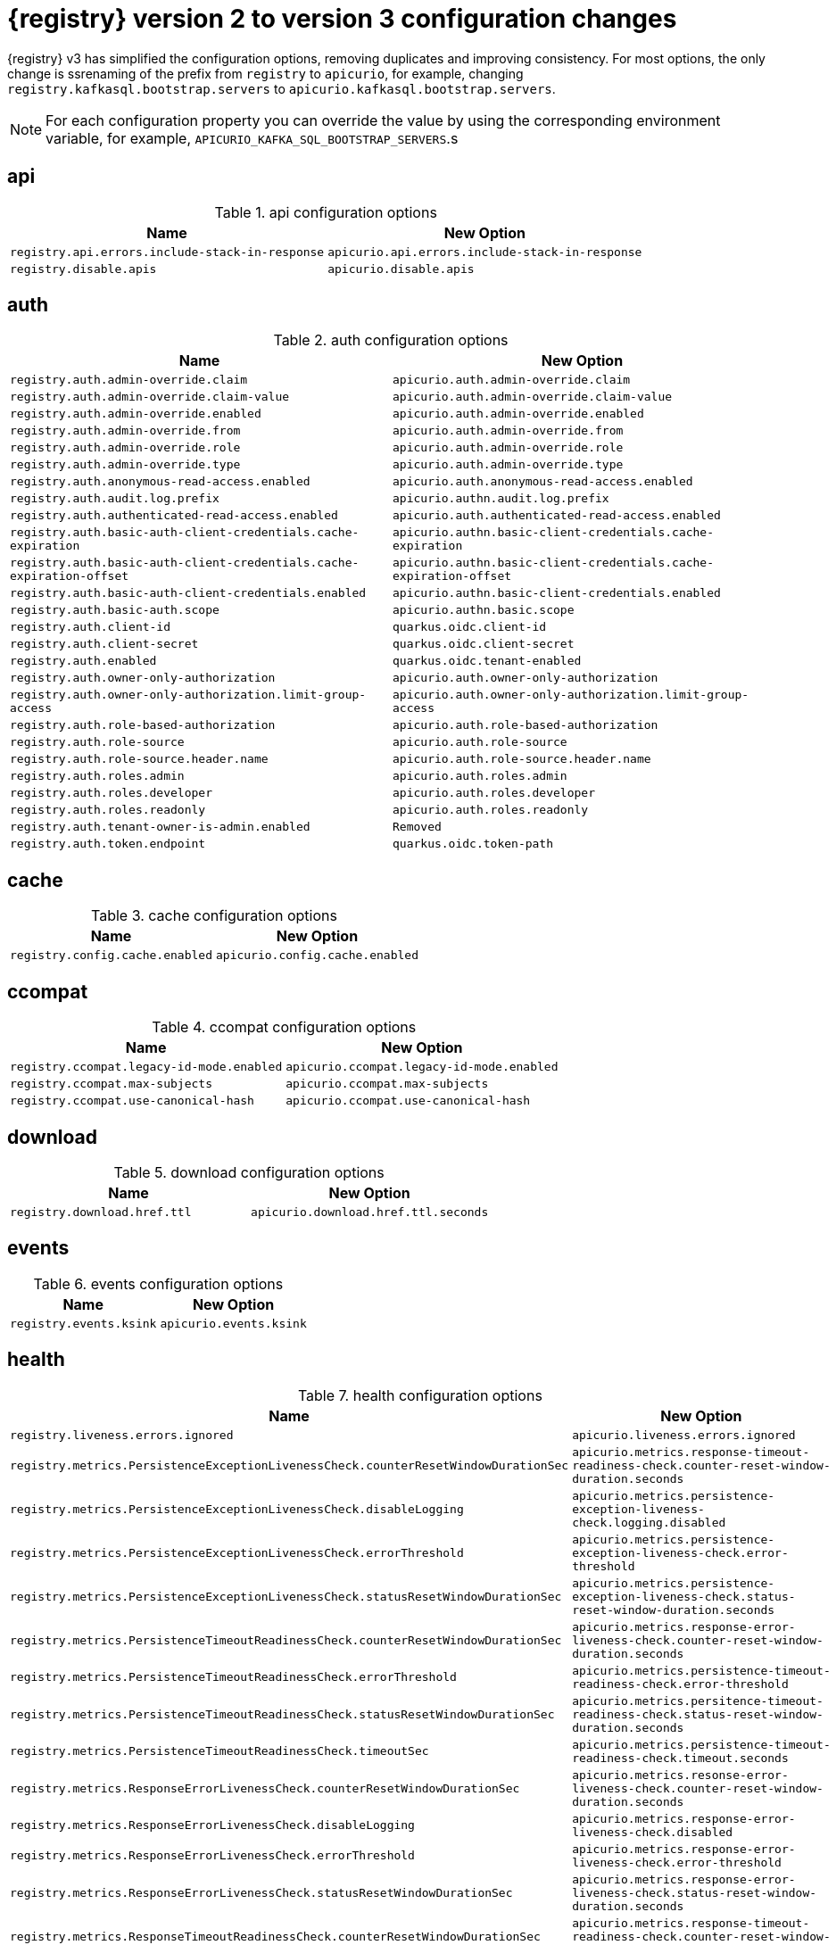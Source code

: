 [id="migration-table_{context}"]
= {registry} version 2 to version 3 configuration changes

{registry} v3 has simplified the configuration options, removing duplicates and improving consistency.
For most options, the only change is ssrenaming of the prefix from `registry` to `apicurio`, for example, changing `registry.kafkasql.bootstrap.servers` to `apicurio.kafkasql.bootstrap.servers`.

NOTE: For each configuration property you can override the value by using the corresponding environment variable, for example, `APICURIO_KAFKA_SQL_BOOTSTRAP_SERVERS`.s

== api
.api configuration options
[.table-expandable,width="100%",cols="2,2",options="header"]
|===
|Name
|New Option
|`registry.api.errors.include-stack-in-response`
|`apicurio.api.errors.include-stack-in-response`
|`registry.disable.apis`
|`apicurio.disable.apis`
|===

== auth
.auth configuration options
[.table-expandable,width="100%",cols="2,2",options="header"]
|===
|Name
|New Option
|`registry.auth.admin-override.claim`
|`apicurio.auth.admin-override.claim`
|`registry.auth.admin-override.claim-value`
|`apicurio.auth.admin-override.claim-value`
|`registry.auth.admin-override.enabled`
|`apicurio.auth.admin-override.enabled`
|`registry.auth.admin-override.from`
|`apicurio.auth.admin-override.from`
|`registry.auth.admin-override.role`
|`apicurio.auth.admin-override.role`
|`registry.auth.admin-override.type`
|`apicurio.auth.admin-override.type`
|`registry.auth.anonymous-read-access.enabled`
|`apicurio.auth.anonymous-read-access.enabled`
|`registry.auth.audit.log.prefix`
|`apicurio.authn.audit.log.prefix`
|`registry.auth.authenticated-read-access.enabled`
|`apicurio.auth.authenticated-read-access.enabled`
|`registry.auth.basic-auth-client-credentials.cache-expiration`
|`apicurio.authn.basic-client-credentials.cache-expiration`
|`registry.auth.basic-auth-client-credentials.cache-expiration-offset`
|`apicurio.authn.basic-client-credentials.cache-expiration-offset`
|`registry.auth.basic-auth-client-credentials.enabled`
|`apicurio.authn.basic-client-credentials.enabled`
|`registry.auth.basic-auth.scope`
|`apicurio.authn.basic.scope`
|`registry.auth.client-id`
|`quarkus.oidc.client-id`
|`registry.auth.client-secret`
|`quarkus.oidc.client-secret`
|`registry.auth.enabled`
|`quarkus.oidc.tenant-enabled`
|`registry.auth.owner-only-authorization`
|`apicurio.auth.owner-only-authorization`
|`registry.auth.owner-only-authorization.limit-group-access`
|`apicurio.auth.owner-only-authorization.limit-group-access`
|`registry.auth.role-based-authorization`
|`apicurio.auth.role-based-authorization`
|`registry.auth.role-source`
|`apicurio.auth.role-source`
|`registry.auth.role-source.header.name`
|`apicurio.auth.role-source.header.name`
|`registry.auth.roles.admin`
|`apicurio.auth.roles.admin`
|`registry.auth.roles.developer`
|`apicurio.auth.roles.developer`
|`registry.auth.roles.readonly`
|`apicurio.auth.roles.readonly`
|`registry.auth.tenant-owner-is-admin.enabled`
|`Removed`
|`registry.auth.token.endpoint`
|`quarkus.oidc.token-path`
|===

== cache
.cache configuration options
[.table-expandable,width="100%",cols="2,2",options="header"]
|===
|Name
|New Option
|`registry.config.cache.enabled`
|`apicurio.config.cache.enabled`
|===

== ccompat
.ccompat configuration options
[.table-expandable,width="100%",cols="2,2",options="header"]
|===
|Name
|New Option
|`registry.ccompat.legacy-id-mode.enabled`
|`apicurio.ccompat.legacy-id-mode.enabled`
|`registry.ccompat.max-subjects`
|`apicurio.ccompat.max-subjects`
|`registry.ccompat.use-canonical-hash`
|`apicurio.ccompat.use-canonical-hash`
|===

== download
.download configuration options
[.table-expandable,width="100%",cols="2,2",options="header"]
|===
|Name
|New Option
|`registry.download.href.ttl`
|`apicurio.download.href.ttl.seconds`
|===

== events
.events configuration options
[.table-expandable,width="100%",cols="2,2",options="header"]
|===
|Name
|New Option
|`registry.events.ksink`
|`apicurio.events.ksink`
|===

== health
.health configuration options
[.table-expandable,width="100%",cols="2,2",options="header"]
|===
|Name
|New Option
|`registry.liveness.errors.ignored`
|`apicurio.liveness.errors.ignored`
|`registry.metrics.PersistenceExceptionLivenessCheck.counterResetWindowDurationSec`
|`apicurio.metrics.response-timeout-readiness-check.counter-reset-window-duration.seconds`
|`registry.metrics.PersistenceExceptionLivenessCheck.disableLogging`
|`apicurio.metrics.persistence-exception-liveness-check.logging.disabled`
|`registry.metrics.PersistenceExceptionLivenessCheck.errorThreshold`
|`apicurio.metrics.persistence-exception-liveness-check.error-threshold`
|`registry.metrics.PersistenceExceptionLivenessCheck.statusResetWindowDurationSec`
|`apicurio.metrics.persistence-exception-liveness-check.status-reset-window-duration.seconds`
|`registry.metrics.PersistenceTimeoutReadinessCheck.counterResetWindowDurationSec`
|`apicurio.metrics.response-error-liveness-check.counter-reset-window-duration.seconds`
|`registry.metrics.PersistenceTimeoutReadinessCheck.errorThreshold`
|`apicurio.metrics.persistence-timeout-readiness-check.error-threshold`
|`registry.metrics.PersistenceTimeoutReadinessCheck.statusResetWindowDurationSec`
|`apicurio.metrics.persitence-timeout-readiness-check.status-reset-window-duration.seconds`
|`registry.metrics.PersistenceTimeoutReadinessCheck.timeoutSec`
|`apicurio.metrics.persistence-timeout-readiness-check.timeout.seconds`
|`registry.metrics.ResponseErrorLivenessCheck.counterResetWindowDurationSec`
|`apicurio.metrics.resonse-error-liveness-check.counter-reset-window-duration.seconds`
|`registry.metrics.ResponseErrorLivenessCheck.disableLogging`
|`apicurio.metrics.response-error-liveness-check.disabled`
|`registry.metrics.ResponseErrorLivenessCheck.errorThreshold`
|`apicurio.metrics.response-error-liveness-check.error-threshold`
|`registry.metrics.ResponseErrorLivenessCheck.statusResetWindowDurationSec`
|`apicurio.metrics.response-error-liveness-check.status-reset-window-duration.seconds`
|`registry.metrics.ResponseTimeoutReadinessCheck.counterResetWindowDurationSec`
|`apicurio.metrics.response-timeout-readiness-check.counter-reset-window-duration.seconds`
|`registry.metrics.ResponseTimeoutReadinessCheck.errorThreshold`
|`apicurio.metrics.response-timeout-readiness-check.error-threshold`
|`registry.metrics.ResponseTimeoutReadinessCheck.statusResetWindowDurationSec`
|`apicurio.metrics.response-timeout-rediness-check.status-reset-window-duration.seconds`
|`registry.metrics.ResponseTimeoutReadinessCheck.timeoutSec`
|`apicurio.metrics.response-timeout-readiness-check.timeout.seconds`
|`registry.storage.metrics.cache.check-period`
|`apicurio.storage.metrics.cache.check-period.ms`
|===

== import
.import configuration options
[.table-expandable,width="100%",cols="2,2",options="header"]
|===
|Name
|New Option
|`registry.import.url`
|`apicurio.import.url`
|===

== kafka
.kafka configuration options
[.table-expandable,width="100%",cols="2,2",options="header"]
|===
|Name
|New Option
|`registry.events.kafka.topic`
|`Removed`
|`registry.events.kafka.topic-partition`
|`Removed`
|===

== limits
.limits configuration options
[.table-expandable,width="100%",cols="2,2",options="header"]
|===
|Name
|New Option
|`registry.limits.config.max-artifact-labels`
|`apicurio.limits.config.max-artifact-labels`
|`registry.limits.config.max-artifact-properties`
|`apicurio.limits.config.max-artifact-properties`
|`registry.limits.config.max-artifacts`
|`apicurio.limits.config.max-artifact`
|`registry.limits.config.max-description-length`
|`apicurio.limits.config.max-description-length`
|`registry.limits.config.max-label-size`
|`apicurio.limits.config.max-label-size`
|`registry.limits.config.max-name-length`
|`apicurio.limits.config.max-name-length`
|`registry.limits.config.max-property-key-size`
|`apicurio.limits.config.max-property-key-size`
|`registry.limits.config.max-property-value-size`
|`apicurio.limits.config.max-property-value-size`
|`registry.limits.config.max-requests-per-second`
|`apicurio.limits.config.max-requests-per-second`
|`registry.limits.config.max-schema-size-bytes`
|`apicurio.limits.config.max-schema-size-bytes`
|`registry.limits.config.max-total-schemas`
|`apicurio.limits.config.max-total-schemas`
|`registry.limits.config.max-versions-per-artifact`
|`apicurio.limits.config.max-versions-per-artifact`
|`registry.storage.metrics.cache.max-size`
|`apicurio.storage.metrics.cache.max-size`
|===

== redirects
.redirects configuration options
[.table-expandable,width="100%",cols="2,2",options="header"]
|===
|Name
|New Option
|`registry.enable-redirects`
|`apicurio.redirects.enabled`
|`registry.redirects`
|`apicurio.redirects`
|`registry.url.override.host`
|`apicurio.url.override.host`
|`registry.url.override.port`
|`apicurio.url.override.port`
|===

== rest
.rest configuration options
[.table-expandable,width="100%",cols="2,2",options="header"]
|===
|Name
|New Option
|`registry.rest.artifact.deletion.enabled`
|`apicurio.rest.artifact.deletion.enabled`
|`registry.rest.artifact.download.maxSize`
|`apicurio.rest.artifact.download.max-size.bytes`
|`registry.rest.artifact.download.skipSSLValidation`
|`apicurio.rest.artifact.download.ssl-validation.disabled`
|===

== store
.store configuration options
[.table-expandable,width="100%",cols="2,2",options="header"]
|===
|Name
|New Option
|`artifacts.skip.disabled.latest`
|`artifacts.skip.disabled.latest`
|`registry.sql.init`
|`apicurio.sql.init`
|===

== ui
.ui configuration options
[.table-expandable,width="100%",cols="2,2",options="header"]
|===
|Name
|New Option
|`registry.ui.config.auth.oidc.client-id`
|`apicurio.ui.auth.oidc.client-id`
|`registry.ui.config.auth.oidc.redirect-url`
|`apicurio.ui.auth.oidc.redirect-uri`
|`registry.ui.config.auth.oidc.url`
|`quarkus.oidc.auth-server-url`
|`registry.ui.config.uiContextPath`
|`apicurio.ui.contextPath`
|`registry.ui.features.readOnly`
|`apicurio.ui.features.read-only.enabled`
|`registry.ui.features.settings`
|`apicurio.ui.features.settings`
|===